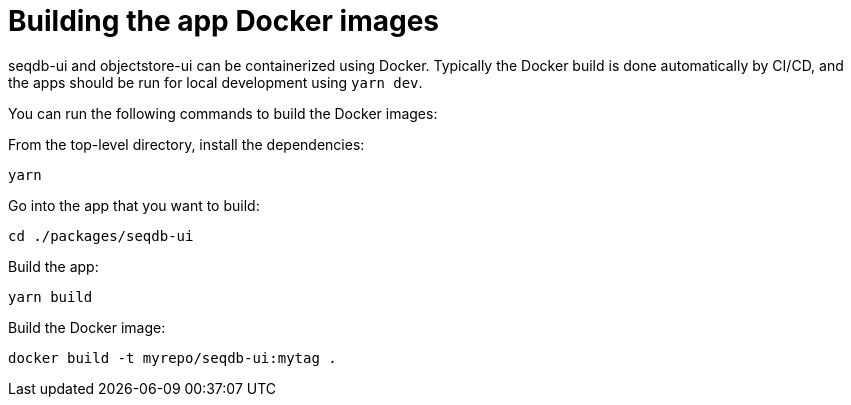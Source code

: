 = Building the app Docker images

seqdb-ui and objectstore-ui can be containerized using Docker. Typically the Docker build is done automatically by
CI/CD, and the apps should be run for local development using `yarn dev`.

You can run the following commands to build the Docker images:

From the top-level directory, install the dependencies:

[source,bash]
----
yarn
----

Go into the app that you want to build:

[source,bash]
----
cd ./packages/seqdb-ui
----

Build the app:

[source,bash]
----
yarn build
----

Build the Docker image:

[source,bash]
----
docker build -t myrepo/seqdb-ui:mytag .
----
